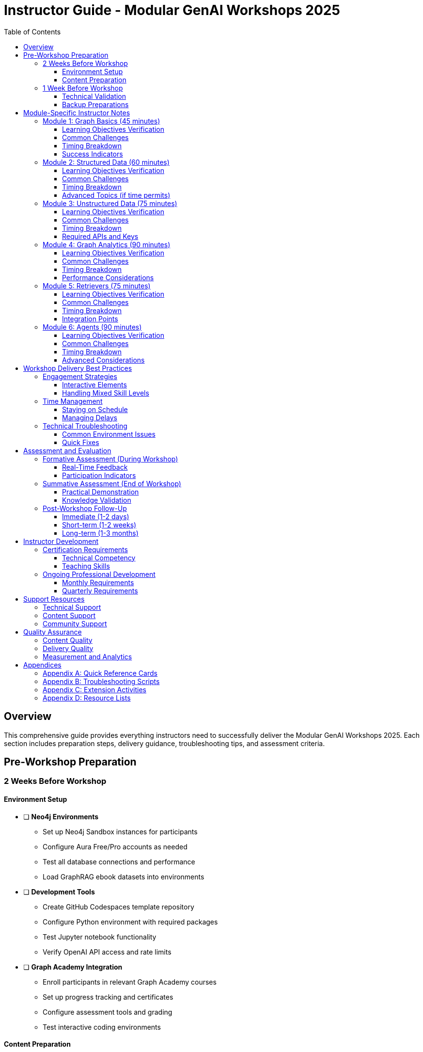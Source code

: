= Instructor Guide - Modular GenAI Workshops 2025
:status: draft
:type: instructor-guide
:toc: left
:toclevels: 3

== Overview

This comprehensive guide provides everything instructors need to successfully deliver the Modular GenAI Workshops 2025. Each section includes preparation steps, delivery guidance, troubleshooting tips, and assessment criteria.

== Pre-Workshop Preparation

=== 2 Weeks Before Workshop

==== Environment Setup
* [ ] **Neo4j Environments**
  - Set up Neo4j Sandbox instances for participants
  - Configure Aura Free/Pro accounts as needed
  - Test all database connections and performance
  - Load GraphRAG ebook datasets into environments

* [ ] **Development Tools**
  - Create GitHub Codespaces template repository
  - Configure Python environment with required packages
  - Test Jupyter notebook functionality
  - Verify OpenAI API access and rate limits

* [ ] **Graph Academy Integration**
  - Enroll participants in relevant Graph Academy courses
  - Set up progress tracking and certificates
  - Configure assessment tools and grading
  - Test interactive coding environments

==== Content Preparation
* [ ] **Module Selection**
  - Choose appropriate module combination for audience
  - Customize examples for industry/role relevance
  - Prepare backup exercises for different skill levels
  - Review and test all code examples

* [ ] **Dataset Preparation**
  - Download and verify GraphRAG ebook datasets
  - Create data loading scripts and instructions
  - Prepare sample queries and expected results
  - Set up data validation checkpoints

=== 1 Week Before Workshop

==== Technical Validation
* [ ] **End-to-End Testing**
  - Complete full workshop walkthrough
  - Test all exercises in target environments
  - Verify timing estimates for each module
  - Document any environment-specific issues

* [ ] **Participant Communications**
  - Send pre-workshop setup instructions
  - Provide access credentials and links
  - Share prerequisite materials and reading
  - Collect participant background information

==== Backup Preparations
* [ ] **Contingency Planning**
  - Prepare offline versions of key exercises
  - Create local dataset copies
  - Set up backup presentation materials
  - Test screen sharing and recording tools

== Module-Specific Instructor Notes

=== Module 1: Graph Basics (45 minutes)

==== Learning Objectives Verification
- [ ] Participants can explain graph vs. relational differences
- [ ] Participants can identify nodes, relationships, and properties
- [ ] Participants can write basic MATCH queries
- [ ] Participants understand graph use cases in AI

==== Common Challenges
**Challenge**: "Why not just use SQL?"

*Instructor Response*: "Great question! Let me show you a concrete example. In SQL, to find friends-of-friends requires complex self-joins that become exponentially slower. In graphs, it's a simple 2-hop traversal. Let's see this with our financial data..."

*Demo*: Show identical query in SQL vs. Cypher with performance comparison.

**Challenge**: Cypher syntax confusion

*Instructor Response*: "Cypher reads like English. Let's break down this pattern: `(customer:Customer)-[:HAS_ACCOUNT]->(account:Account)` means 'find customers who have accounts'. The arrow shows direction."

*Activity*: Have participants verbally describe patterns before writing code.

==== Timing Breakdown
- Introduction (5 min): Graph concepts overview
- Demo (10 min): Neo4j Browser walkthrough
- Hands-on (20 min): Basic queries with financial data
- Q&A and Wrap-up (10 min): Concept reinforcement

==== Success Indicators
- Participants asking "what if" questions about graph patterns
- Successfully completing basic traversal exercises
- Making connections to their own data challenges

=== Module 2: Structured Data (60 minutes)

==== Learning Objectives Verification
- [ ] Participants can design graph models from relational schemas
- [ ] Participants can execute LOAD CSV operations
- [ ] Participants understand indexing and constraints
- [ ] Participants can optimize import performance

==== Common Challenges
**Challenge**: "This is slower than my relational database"

*Instructor Response*: "You're right that initial import can be slower - graphs optimize for query performance, not insert speed. But let's see what happens when we run analytics queries..."

*Demo*: Show complex analytical query performance comparison.

**Challenge**: Data modeling decisions

*Instructor Response*: "Great question about whether this should be a node or property. Let's think about how we'll query it. Will we filter by this value? Will we traverse through it? If yes to either, consider making it a node."

*Activity*: Model design review with peer feedback.

==== Timing Breakdown
- Data Modeling (15 min): Design principles and patterns
- Import Demo (15 min): LOAD CSV walkthrough
- Hands-on Exercise (20 min): Financial data import
- Optimization (10 min): Performance tuning

==== Advanced Topics (if time permits)
- APOC procedures for complex transformations
- Batch processing strategies
- Data validation and quality checks

=== Module 3: Unstructured Data (75 minutes)

==== Learning Objectives Verification
- [ ] Participants can extract entities from text
- [ ] Participants understand vector embeddings concepts
- [ ] Participants can implement semantic search
- [ ] Participants can combine structured and unstructured data

==== Common Challenges
**Challenge**: "The NLP results are not accurate"

*Instructor Response*: "You're seeing why NLP is called 'AI-complete' - it's genuinely hard! Let's look at techniques to improve accuracy: domain-specific models, post-processing rules, and human-in-the-loop validation."

*Activity*: Error analysis and improvement strategies workshop.

**Challenge**: Vector embedding confusion

*Instructor Response*: "Think of embeddings as coordinates in meaning-space. Similar concepts are close together, different concepts are far apart. Just like GPS coordinates for locations, but for ideas."

*Demo*: Interactive visualization of embedding space.

==== Timing Breakdown
- NLP Concepts (15 min): Entity extraction overview
- Vector Embeddings (20 min): Theory and implementation
- Hands-on Exercise (30 min): Document processing pipeline
- Integration (10 min): Connecting to structured data

==== Required APIs and Keys
- OpenAI API key for embeddings (provide shared key for workshops)
- Google Cloud NLP API (optional, for entity extraction)
- Backup: Local models using spaCy or similar

=== Module 4: Graph Analytics (90 minutes)

==== Learning Objectives Verification
- [ ] Participants can run centrality algorithms
- [ ] Participants can interpret community detection results
- [ ] Participants understand when to use different algorithms
- [ ] Participants can integrate graph features into ML

==== Common Challenges
**Challenge**: "Which algorithm should I use?"

*Instructor Response*: "Great question! It depends on your business question. Looking for influential entities? Try PageRank. Want to find groups? Use community detection. Need recommendations? Node similarity works well."

*Activity*: Business scenario to algorithm mapping exercise.

**Challenge**: Algorithm parameter tuning

*Instructor Response*: "Start with defaults, then tune based on results. For PageRank, higher damping factor = more importance to connections. For Louvain, resolution parameter controls community size."

*Demo*: Live parameter adjustment with result visualization.

==== Timing Breakdown
- GDS Overview (15 min): Algorithm categories and use cases
- Centrality (20 min): PageRank and betweenness
- Community Detection (20 min): Louvain algorithm
- Similarity (20 min): Node similarity and recommendations
- Business Applications (15 min): Real-world case studies

==== Performance Considerations
- Monitor memory usage during large graph projections
- Use streaming mode for initial exploration
- Explain when to use write mode vs. stream mode

=== Module 5: Retrievers (75 minutes)

==== Learning Objectives Verification
- [ ] Participants can implement vector similarity search
- [ ] Participants can design graph traversal patterns
- [ ] Participants can combine retrieval strategies
- [ ] Participants understand context optimization

==== Common Challenges
**Challenge**: "Vector search returns irrelevant results"

*Instructor Response*: "This is where graph enhancement shines! Pure vector search misses context. By adding graph relationships, we can improve relevance significantly."

*Demo*: Side-by-side comparison of vector-only vs. graph-enhanced retrieval.

**Challenge**: Context window management

*Instructor Response*: "Think of this as a packing problem - we want the most relevant information in our token budget. Graph relationships help us prioritize what to include."

*Activity*: Context optimization strategy design.

==== Timing Breakdown
- Vector Search Setup (15 min): Index creation and configuration
- Graph Traversal (20 min): Relationship-based retrieval
- Hybrid Strategies (25 min): Combining approaches
- Optimization (15 min): Performance and relevance tuning

==== Integration Points
- LangChain retrievers
- Custom retrieval implementations
- Evaluation metrics and testing

=== Module 6: Agents (90 minutes)

==== Learning Objectives Verification
- [ ] Participants understand agent architectures
- [ ] Participants can implement graph-based reasoning
- [ ] Participants can build tool-using agents
- [ ] Participants understand multi-agent coordination

==== Common Challenges
**Challenge**: "The agent keeps making mistakes"

*Instructor Response*: "Agent reliability is crucial for production. Let's look at techniques: structured outputs, validation steps, fallback strategies, and human oversight integration."

*Activity*: Error analysis and robustness improvement.

**Challenge**: Complex reasoning chains

*Instructor Response*: "Break complex reasoning into smaller, verifiable steps. Each step should have clear inputs, outputs, and validation criteria."

*Demo*: Step-by-step reasoning decomposition.

==== Timing Breakdown
- Agent Concepts (15 min): Architecture patterns
- Graph Reasoning (25 min): Multi-hop inference
- Tool Integration (25 min): Graph operations and external APIs
- Multi-Agent Systems (15 min): Coordination patterns
- Evaluation (10 min): Testing and validation

==== Advanced Considerations
- Agent memory management
- Reasoning transparency and explainability
- Security and safety considerations
- Production deployment patterns

== Workshop Delivery Best Practices

=== Engagement Strategies

==== Interactive Elements
- **Think-Pair-Share**: Complex concepts benefit from peer discussion
- **Live Polling**: Use tools like Mentimeter for real-time feedback
- **Code Reviews**: Participants present solutions to the group
- **Breakout Rooms**: Small group problem-solving sessions

==== Handling Mixed Skill Levels
- **Tiered Exercises**: Basic, intermediate, and advanced versions
- **Peer Mentoring**: Pair experienced with novice participants
- **Optional Deep Dives**: Advanced topics for quick learners
- **Multiple Solution Paths**: Different approaches to same problem

=== Time Management

==== Staying on Schedule
- **Timeboxing**: Strict time limits with visible timers
- **Parking Lot**: Capture off-topic questions for later
- **Flex Buffer**: Build in 10% time buffer for each module
- **Priority Triage**: Know which exercises can be shortened

==== Managing Delays
- **Core vs. Nice-to-Have**: Identify essential vs. optional content
- **Take-Home Exercises**: Move some hands-on work to follow-up
- **Homework Assignments**: Extended learning opportunities
- **Office Hours**: Post-workshop support sessions

=== Technical Troubleshooting

==== Common Environment Issues

**Neo4j Connection Problems**
- Check firewall and proxy settings
- Verify credentials and URLs
- Test with Neo4j Browser first
- Provide backup connection strings

**Codespaces/Jupyter Issues**
- Restart kernel if code cells hang
- Check package installations
- Monitor memory usage
- Have local backup environments ready

**API Rate Limiting**
- Monitor OpenAI API usage
- Implement request throttling
- Provide backup API keys
- Cache responses when possible

==== Quick Fixes
- **Reset Scripts**: Quick environment restoration
- **Sample Data**: Pre-loaded datasets for failed imports
- **Code Snippets**: Copy-paste solutions for common errors
- **Alternative Paths**: Workarounds for blocked functionality

== Assessment and Evaluation

=== Formative Assessment (During Workshop)

==== Real-Time Feedback
- **Exit Tickets**: Quick concept checks after each module
- **Code Reviews**: Peer and instructor evaluation
- **Verbal Checks**: "Explain this to your neighbor"
- **Error Analysis**: Learning from mistakes

==== Participation Indicators
- Active engagement in exercises
- Quality of questions asked
- Peer help and collaboration
- Connection to real-world scenarios

=== Summative Assessment (End of Workshop)

==== Practical Demonstration
- **Capstone Project**: End-to-end implementation
- **Problem Solving**: Novel scenario application
- **Explanation**: Teaching back key concepts
- **Portfolio Piece**: Take-home project completion

==== Knowledge Validation
- **Concept Mapping**: Relationship understanding
- **Scenario Analysis**: Use case identification
- **Tool Selection**: Appropriate technique choice
- **Troubleshooting**: Error resolution skills

=== Post-Workshop Follow-Up

==== Immediate (1-2 days)
- **Resource Sharing**: Links and additional materials
- **Q&A Session**: Address remaining questions
- **Community Connection**: Forum/Slack invitations
- **Next Steps**: Learning pathway recommendations

==== Short-term (1-2 weeks)
- **Project Check-in**: Implementation progress
- **Office Hours**: Individual support sessions
- **Peer Connections**: Facilitate ongoing collaboration
- **Feedback Survey**: Detailed workshop evaluation

==== Long-term (1-3 months)
- **Success Stories**: Project showcase opportunities
- **Advanced Training**: Next-level workshop invitations
- **Mentorship Programs**: Ongoing support relationships
- **Community Contributions**: Content and feedback sharing

== Instructor Development

=== Certification Requirements

==== Technical Competency
- [ ] Complete all 6 modules as a participant
- [ ] Demonstrate proficiency in each technology stack
- [ ] Successfully deliver practice workshops
- [ ] Pass technical assessment exam

==== Teaching Skills
- [ ] Complete instructor training program
- [ ] Demonstrate effective presentation skills
- [ ] Show ability to handle difficult questions
- [ ] Receive positive participant feedback (>4.0/5.0)

=== Ongoing Professional Development

==== Monthly Requirements
- Stay current with Neo4j product updates
- Review and test new datasets and examples
- Participate in instructor community meetings
- Share feedback and improvement suggestions

==== Quarterly Requirements
- Attend advanced training sessions
- Contribute to content updates and improvements
- Mentor new instructors
- Participate in curriculum review processes

== Support Resources

=== Technical Support
- **Internal Slack Channels**: #workshops-2025-instructors
- **Documentation**: Technical setup and troubleshooting guides
- **Video Library**: Recorded best practices and solutions
- **Expert Network**: Subject matter expert contacts

=== Content Support
- **Module Updates**: Quarterly content refresh notifications
- **New Examples**: Community-contributed scenarios and datasets
- **Best Practices**: Peer-shared teaching techniques
- **Research Integration**: Latest academic and industry developments

=== Community Support
- **Instructor Forums**: Peer discussion and problem-solving
- **Monthly Calls**: Virtual instructor meetups
- **Conference Presence**: Workshop showcases and networking
- **Recognition Programs**: Excellence awards and career development

== Quality Assurance

=== Content Quality
- **Regular Reviews**: Semi-annual content audits
- **Accuracy Verification**: Technical validation by SMEs
- **Relevance Updates**: Industry trend integration
- **Accessibility Compliance**: Universal design principles

=== Delivery Quality
- **Peer Observation**: Instructor shadowing and feedback
- **Participant Evaluations**: Systematic feedback collection
- **Outcome Tracking**: Learning objective achievement rates
- **Improvement Planning**: Continuous enhancement processes

=== Measurement and Analytics
- **Participation Metrics**: Attendance and engagement data
- **Learning Outcomes**: Skill acquisition and retention
- **Business Impact**: Implementation success stories
- **ROI Analysis**: Training effectiveness and value

== Appendices

=== Appendix A: Quick Reference Cards
- Cypher cheat sheet
- GDS algorithm selection guide
- Common error codes and solutions
- API reference and examples

=== Appendix B: Troubleshooting Scripts
- Environment diagnostic tools
- Data validation queries
- Performance monitoring commands
- Reset and recovery procedures

=== Appendix C: Extension Activities
- Advanced exercises for fast learners
- Industry-specific scenarios
- Integration challenges
- Research project ideas

=== Appendix D: Resource Lists
- Recommended reading materials
- Video tutorials and documentation
- Community forums and support channels
- Certification pathway information